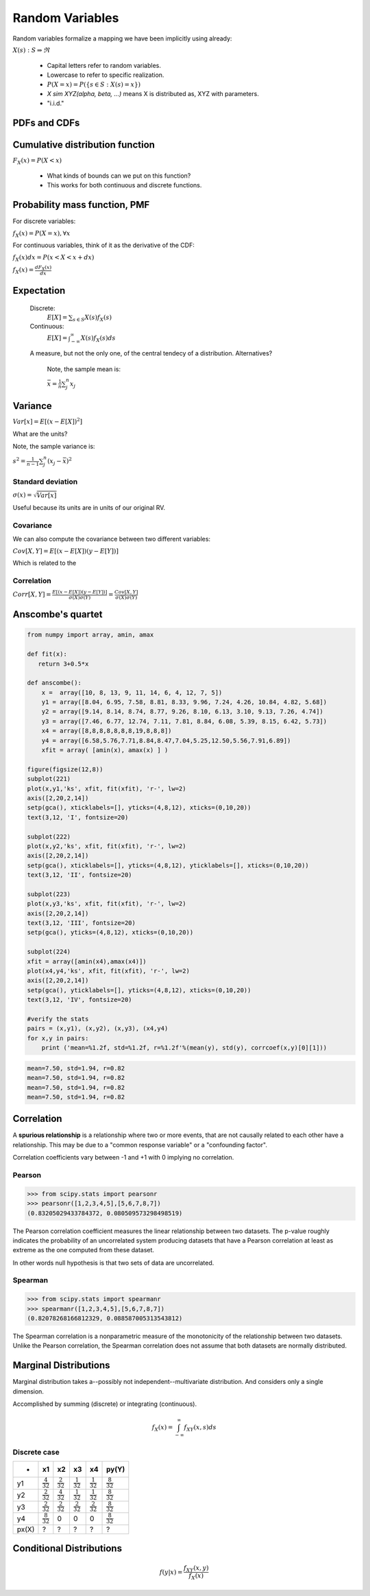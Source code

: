 .. probability lecture

Random Variables
==================================

Random variables formalize a mapping we have been implicitly using already:

:math:`X(s) : S\Rightarrow \Re`

   * Capital letters refer to random variables.
   * Lowercase to refer to specific realization.
   * :math:`P(X=x) = P(\{s\in S : X(s) = x\})`
   * `X \sim XYZ(\alpha, \beta, ...)` means X is distributed as, XYZ with parameters.
   * "i.i.d."

PDFs and CDFs
-----------------------------

.. plot:: pdf-cdf-plot.py


Cumulative distribution function
----------------------------------

:math:`F_X(x) = P(X < x)`

   * What kinds of bounds can we put on this function?
   * This works for both continuous and discrete functions.

Probability mass function, PMF
----------------------------------

For discrete variables:

:math:`f_X(x) = P(X = x), \forall x`

For continuous variables, think of it as the derivative of the CDF:

:math:`f_X(x)dx = P(x < X < x+dx)`

:math:`f_X(x) = \frac{dF_X(x)}{dx}`

	    
Expectation
------------------

   Discrete:
      :math:`E[X] = \sum_{s\in S} X(s) f_X(s)`

   Continuous:
      :math:`E[X] = \int_{-\infty}^{\infty}X(s) f_X(s)ds`

   A measure, but not the only one, of the central tendecy of a distribution. Alternatives?

      Note, the sample mean is:

      :math:`\bar{x} = \frac{1}{n}\sum_j^n x_j`


Variance
------------

:math:`Var[x] = E[(x - E[X])^2]`

What are the units?

Note, the sample variance is:

:math:`s^2 = \frac{1}{n-1} \sum_j^n (x_j - \bar{x})^2`

Standard deviation
^^^^^^^^^^^^^^^^^^^

:math:`\sigma(x) = \sqrt{Var[x]}`

Useful because its units are in units of our original RV.
      
Covariance
^^^^^^^^^^^^^^^
We can also compute the covariance between two different variables:

:math:`Cov[X,Y] = E[(x - E[X])(y - E[Y])]`

Which is related to the

Correlation
^^^^^^^^^^^^^^

:math:`Corr[X,Y] = \frac{E[(x - E[X])(y - E[Y])]}{\sigma(X)\sigma(Y)} = \frac{Cov[X,Y]}{\sigma(X)\sigma(Y)}`


Anscombe's quartet
-----------------------

.. code-block:: python

   from numpy import array, amin, amax

   def fit(x):
      return 3+0.5*x

   def anscombe():
       x =  array([10, 8, 13, 9, 11, 14, 6, 4, 12, 7, 5])
       y1 = array([8.04, 6.95, 7.58, 8.81, 8.33, 9.96, 7.24, 4.26, 10.84, 4.82, 5.68])
       y2 = array([9.14, 8.14, 8.74, 8.77, 9.26, 8.10, 6.13, 3.10, 9.13, 7.26, 4.74])
       y3 = array([7.46, 6.77, 12.74, 7.11, 7.81, 8.84, 6.08, 5.39, 8.15, 6.42, 5.73])
       x4 = array([8,8,8,8,8,8,8,19,8,8,8])
       y4 = array([6.58,5.76,7.71,8.84,8.47,7.04,5.25,12.50,5.56,7.91,6.89])
       xfit = array( [amin(x), amax(x) ] )

   figure(figsize(12,8))
   subplot(221)
   plot(x,y1,'ks', xfit, fit(xfit), 'r-', lw=2)
   axis([2,20,2,14])
   setp(gca(), xticklabels=[], yticks=(4,8,12), xticks=(0,10,20))
   text(3,12, 'I', fontsize=20)

   subplot(222)
   plot(x,y2,'ks', xfit, fit(xfit), 'r-', lw=2)
   axis([2,20,2,14])
   setp(gca(), xticklabels=[], yticks=(4,8,12), yticklabels=[], xticks=(0,10,20))
   text(3,12, 'II', fontsize=20)

   subplot(223)
   plot(x,y3,'ks', xfit, fit(xfit), 'r-', lw=2)
   axis([2,20,2,14])
   text(3,12, 'III', fontsize=20)
   setp(gca(), yticks=(4,8,12), xticks=(0,10,20))

   subplot(224)
   xfit = array([amin(x4),amax(x4)])
   plot(x4,y4,'ks', xfit, fit(xfit), 'r-', lw=2)
   axis([2,20,2,14])
   setp(gca(), yticklabels=[], yticks=(4,8,12), xticks=(0,10,20))
   text(3,12, 'IV', fontsize=20)

   #verify the stats
   pairs = (x,y1), (x,y2), (x,y3), (x4,y4)
   for x,y in pairs:
       print ('mean=%1.2f, std=%1.2f, r=%1.2f'%(mean(y), std(y), corrcoef(x,y)[0][1]))


.. figure:: anscombe.png
   :scale: 85%
   :align: center
   :alt: coin-toss
   :figclass: align-center

.. code-block:: none

   mean=7.50, std=1.94, r=0.82
   mean=7.50, std=1.94, r=0.82
   mean=7.50, std=1.94, r=0.82
   mean=7.50, std=1.94, r=0.82

Correlation
-----------------   

A **spurious relationship** is a relationship where two or more events, that are not causally related to each other have a relationship.  This may be due to a "common response variable" or a "confounding factor".

Correlation coefficients vary between -1 and +1 with 0 implying no correlation.
		
.. figure:: correlation.png
   :scale: 100%
   :align: center
   :alt: coin-toss
   :figclass: align-center
	      
Pearson
^^^^^^^^^^^^^^^
>>> from scipy.stats import pearsonr
>>> pearsonr([1,2,3,4,5],[5,6,7,8,7])
(0.83205029433784372, 0.080509573298498519)

The Pearson correlation coefficient measures the linear relationship
between two datasets.  The p-value roughly indicates the probability
of an uncorrelated system producing datasets that have a Pearson
correlation at least as extreme as the one computed from these dataset.

In other words null hypothesis is that two sets of data are uncorrelated.


Spearman
^^^^^^^^^^^^^^^^

>>> from scipy.stats import spearmanr
>>> spearmanr([1,2,3,4,5],[5,6,7,8,7])
(0.82078268166812329, 0.088587005313543812)

The Spearman correlation is a nonparametric measure of the monotonicity of the relationship between two datasets. Unlike the Pearson correlation, the Spearman correlation does not assume that both datasets are normally distributed.

Marginal Distributions
--------------------------

Marginal distribution takes a--possibly not independent--multivariate distribution. And considers only a single dimension.

Accomplished by summing (discrete) or integrating (continuous).

.. math:: 

   f_X(x) = \int_{-\infty}^\infty f_{XY}(x,s) ds

.. figure:: MultivariateNormal.png
   :scale: 75%
   :align: center
   :alt: coin-toss
   :figclass: align-center


Discrete case
^^^^^^^^^^^^^^^^^^	      

+------+---------------------+---------------------+---------------------+---------------------+---------------------+
| -    | x1                  | x2                  | x3                  | x4                  | py(Y)               |
+======+=====================+=====================+=====================+=====================+=====================+
|y1    |:math:`\frac{4}{32}` |:math:`\frac{2}{32}` |:math:`\frac{1}{32}` |:math:`\frac{1}{32}` |:math:`\frac{8}{32}` |
+------+---------------------+---------------------+---------------------+---------------------+---------------------+
|y2    |:math:`\frac{2}{32}` |:math:`\frac{4}{32}` |:math:`\frac{1}{32}` |:math:`\frac{1}{32}` |:math:`\frac{8}{32}` |
+------+---------------------+---------------------+---------------------+---------------------+---------------------+
|y3    |:math:`\frac{2}{32}` |:math:`\frac{2}{32}` |:math:`\frac{2}{32}` |:math:`\frac{2}{32}` |:math:`\frac{8}{32}` |
+------+---------------------+---------------------+---------------------+---------------------+---------------------+
|y4    |:math:`\frac{8}{32}` | 0                   |0                    | 0                   |:math:`\frac{8}{32}` |
+------+---------------------+---------------------+---------------------+---------------------+---------------------+
|px(X) | ?                   | ?                   | ?                   | ?                   | ?                   |
+------+---------------------+---------------------+---------------------+---------------------+---------------------+


Conditional Distributions
-----------------------------

.. math::

   f(y|x) = \frac{f_{XY}(x,y)}{f_X(x)}
